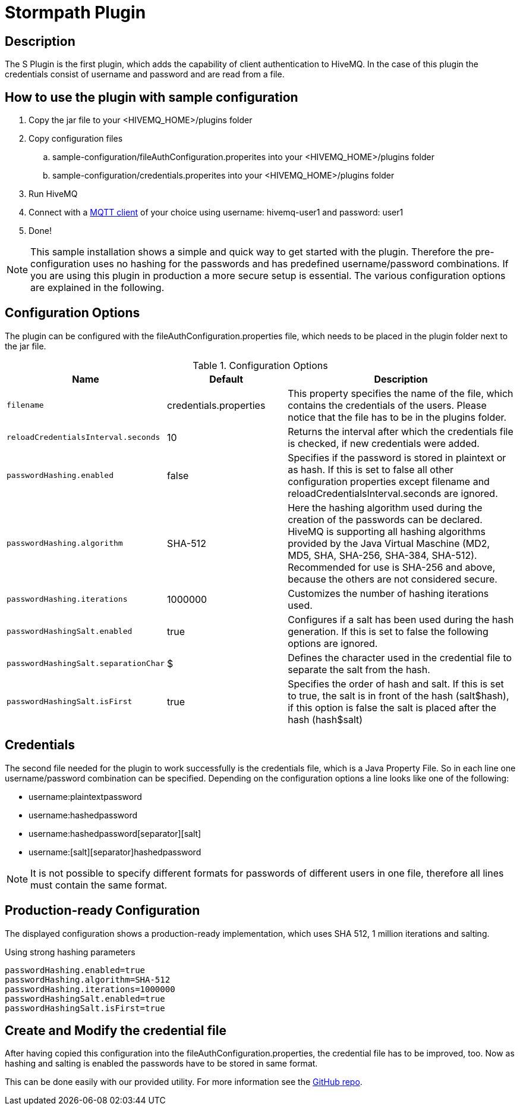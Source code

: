 :hivemq-blog-tools: http://www.hivemq.com/overview-of-mqtt-client-tools/

= Stormpath Plugin

== Description

The S Plugin is the first plugin, which adds the capability of client authentication to HiveMQ. In the case of this plugin the credentials consist of username and password and are read from a file.

== How to use the plugin with sample configuration

. Copy the jar file to your +<HIVEMQ_HOME>/plugins+ folder
. Copy configuration files
..  +sample-configuration/fileAuthConfiguration.properites+ into your +<HIVEMQ_HOME>/plugins+ folder
..  +sample-configuration/credentials.properites+ into your +<HIVEMQ_HOME>/plugins+ folder
. Run HiveMQ
. Connect with a {hivemq-blog-tools}[MQTT client] of your choice using username: +hivemq-user1+ and password: +user1+
. Done!



NOTE: This sample installation shows a simple and quick way to get started with the plugin. Therefore the pre-configuration uses no hashing for the passwords and has predefined username/password combinations. If you are using this plugin in production a more secure setup is essential. The various configuration options are explained in the following.

== Configuration Options

The plugin can be configured with the +fileAuthConfiguration.properties+ file, which needs to be placed in the plugin folder next to the jar file.

[cols="1m,1,2" options="header"]
.Configuration Options 
|===
|Name
|Default
|Description


|filename
|credentials.properties
|This property specifies the name of the file, which contains the credentials of the users. Please notice that the file has to be in the plugins folder.

|reloadCredentialsInterval.seconds
|10
|Returns the interval after which the credentials file is checked, if new credentials were added.


|passwordHashing.enabled
|false
|Specifies if the password is stored in plaintext or as hash. If this is set to false all other configuration properties except +filename+ and +reloadCredentialsInterval.seconds+ are ignored.


|passwordHashing.algorithm
|SHA-512
|Here the hashing algorithm used during the creation of the passwords can be declared. HiveMQ is supporting all hashing algorithms provided by the Java Virtual Maschine (MD2, MD5, SHA, SHA-256, SHA-384, SHA-512). Recommended for use is SHA-256 and above, because the others are not considered secure.


|passwordHashing.iterations
|1000000
|Customizes the number of hashing iterations used.


|passwordHashingSalt.enabled
|true
|Configures if a salt has been used during the hash generation. If this is set to false the following options are ignored.


|passwordHashingSalt.separationChar
|$
|Defines the character used in the credential file to separate the salt from the hash.


|passwordHashingSalt.isFirst
|true
|Specifies the order of hash and salt. If this is set to true, the salt is in front of the hash (salt$hash), if this option is false the salt is placed after the hash (hash$salt)

|===

== Credentials

The second file needed for the plugin to work successfully is the credentials file, which is a Java Property File. So in each line one username/password combination can be specified. Depending on the configuration options a line looks like one of the following:

* username:plaintextpassword
* username:hashedpassword
* username:hashedpassword[separator][salt]
* username:[salt][separator]hashedpassword

NOTE: It is not possible to specify different formats for passwords of different users in one file, therefore all lines must contain the same format.

== Production-ready Configuration

The displayed configuration shows a production-ready implementation, which uses SHA 512, 1 million iterations and salting.
[source,xml]
.Using strong hashing parameters
----
passwordHashing.enabled=true
passwordHashing.algorithm=SHA-512
passwordHashing.iterations=1000000
passwordHashingSalt.enabled=true
passwordHashingSalt.isFirst=true
----

== Create and Modify the credential file

After having copied this configuration into the +fileAuthConfiguration.properties+, the credential file has to be improved, too. Now as hashing and salting is enabled the passwords have to be stored in same format.

This can be done easily with our provided utility. For more information see the https://github.com/hivemq/file-auth-plugin-utility[GitHub repo].
